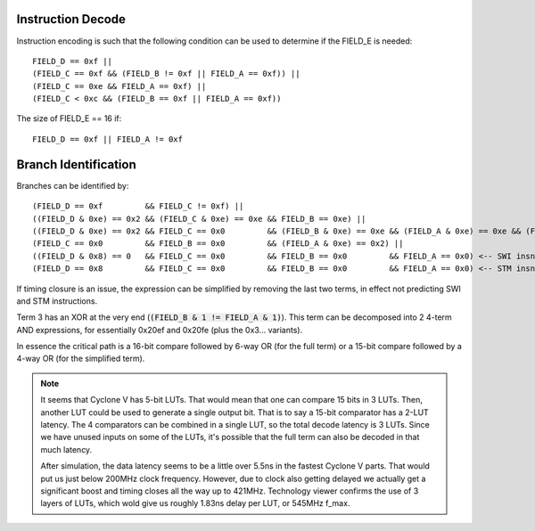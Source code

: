 Instruction Decode
==================

Instruction encoding is such that the following condition can be used to determine if the FIELD_E is needed::

  FIELD_D == 0xf ||
  (FIELD_C == 0xf && (FIELD_B != 0xf || FIELD_A == 0xf)) ||
  (FIELD_C == 0xe && FIELD_A == 0xf) ||
  (FIELD_C < 0xc && (FIELD_B == 0xf || FIELD_A == 0xf))

The size of FIELD_E == 16 if::

  FIELD_D == 0xf || FIELD_A != 0xf

.. _branch_id_expression:

Branch Identification
=====================

Branches can be identified by::

  (FIELD_D == 0xf         && FIELD_C != 0xf) ||
  ((FIELD_D & 0xe) == 0x2 && (FIELD_C & 0xe) == 0xe && FIELD_B == 0xe) ||
  ((FIELD_D & 0xe) == 0x2 && FIELD_C == 0x0         && (FIELD_B & 0xe) == 0xe && (FIELD_A & 0xe) == 0xe && (FIELD_B & 1 != FIELD_A & 1) ||
  (FIELD_C == 0x0         && FIELD_B == 0x0         && (FIELD_A & 0xe) == 0x2) ||
  ((FIELD_D & 0x8) == 0   && FIELD_C == 0x0         && FIELD_B == 0x0         && FIELD_A == 0x0) <-- SWI insn.
  (FIELD_D == 0x8         && FIELD_C == 0x0         && FIELD_B == 0x0         && FIELD_A == 0x0) <-- STM insn.

If timing closure is an issue, the expression can be simplified by removing the last two terms, in effect not predicting SWI and STM instructions.

Term 3 has an XOR at the very end (:code:`(FIELD_B & 1 != FIELD_A & 1)`). This term can be decomposed into 2 4-term AND expressions, for essentially 0x20ef and 0x20fe (plus the 0x3... variants).

In essence the critical path is a 16-bit compare followed by 6-way OR (for the full term) or a 15-bit compare followed by a 4-way OR (for the simplified term).

.. note::
  It seems that Cyclone V has 5-bit LUTs. That would mean that one can compare 15 bits in 3 LUTs. Then, another LUT could be used to generate a single output bit. That is to say a 15-bit comparator has a 2-LUT latency. The 4 comparators can be combined in a
  single LUT, so the total decode latency is 3 LUTs. Since we have unused inputs on some of the LUTs, it's possible that the full term can also be decoded in that much latency.

  After simulation, the data latency seems to be a little over 5.5ns in the fastest Cyclone V parts. That would put us just below 200MHz clock frequency. However, due to clock also getting delayed we actually get a significant boost and timing closes all the way up to 421MHz. Technology viewer confirms the use of 3 layers of LUTs, which wold give us roughly 1.83ns delay per LUT, or 545MHz f_max.
